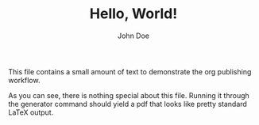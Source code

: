 #+AUTHOR: John Doe
#+TITLE: Hello, World!\n

This file contains a small amount of text to demonstrate the org
publishing workflow.

As you can see, there is nothing special about this file. Running it
through the generator command should yield a pdf that looks like
pretty standard \LaTeX{} output.
